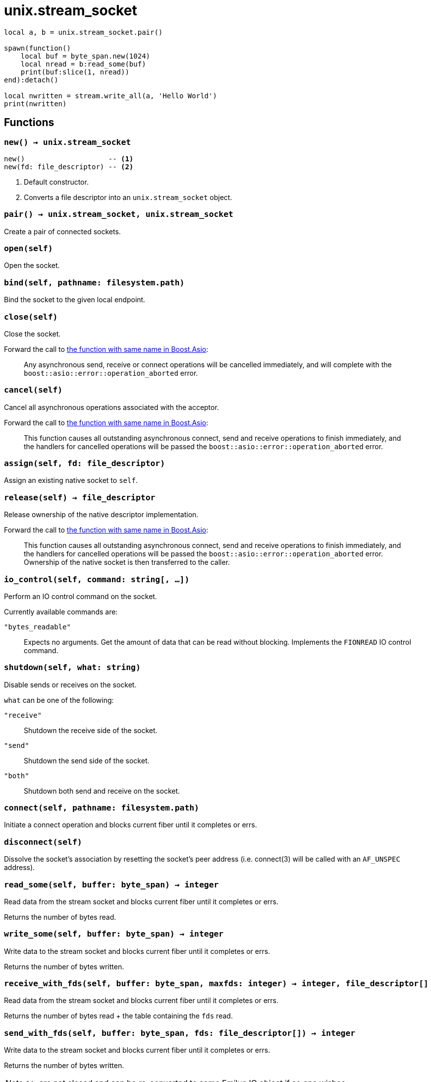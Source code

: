 = unix.stream_socket

ifeval::["{doctype}" == "manpage"]

== Name

Emilua - Lua execution engine

== Synopsis

endif::[]

[source,lua]
----
local a, b = unix.stream_socket.pair()

spawn(function()
    local buf = byte_span.new(1024)
    local nread = b:read_some(buf)
    print(buf:slice(1, nread))
end):detach()

local nwritten = stream.write_all(a, 'Hello World')
print(nwritten)
----

== Functions

=== `new() -> unix.stream_socket`

[source,lua]
----
new()                    -- <1>
new(fd: file_descriptor) -- <2>
----
<1> Default constructor.
<2> Converts a file descriptor into an `unix.stream_socket` object.

=== `pair() -> unix.stream_socket, unix.stream_socket`

Create a pair of connected sockets.

=== `open(self)`

Open the socket.

=== `bind(self, pathname: filesystem.path)`

Bind the socket to the given local endpoint.

=== `close(self)`

Close the socket.

Forward the call to
https://www.boost.org/doc/libs/1_78_0/doc/html/boost_asio/reference/basic_stream_socket/close/overload2.html[the
function with same name in Boost.Asio]:

[quote]
____
Any asynchronous send, receive or connect operations will be cancelled
immediately, and will complete with the `boost::asio::error::operation_aborted`
error.
____

=== `cancel(self)`

Cancel all asynchronous operations associated with the acceptor.

Forward the call to
https://www.boost.org/doc/libs/1_78_0/doc/html/boost_asio/reference/basic_stream_socket/cancel/overload2.html[the
function with same name in Boost.Asio]:

[quote]
____
This function causes all outstanding asynchronous connect, send and receive
operations to finish immediately, and the handlers for cancelled operations will
be passed the `boost::asio::error::operation_aborted` error.
____

=== `assign(self, fd: file_descriptor)`

Assign an existing native socket to `self`.

=== `release(self) -> file_descriptor`

Release ownership of the native descriptor implementation.

Forward the call to
https://www.boost.org/doc/libs/1_81_0/doc/html/boost_asio/reference/basic_stream_socket/release/overload2.html[the
function with same name in Boost.Asio]:

[quote]
____
This function causes all outstanding asynchronous connect, send and receive
operations to finish immediately, and the handlers for cancelled operations will
be passed the `boost::asio::error::operation_aborted` error. Ownership of the
native socket is then transferred to the caller.
____

=== `io_control(self, command: string[, ...])`

Perform an IO control command on the socket.

Currently available commands are:

`"bytes_readable"`:: Expects no arguments. Get the amount of data that can be
read without blocking. Implements the `FIONREAD` IO control command.

=== `shutdown(self, what: string)`

Disable sends or receives on the socket.

`what` can be one of the following:

`"receive"`:: Shutdown the receive side of the socket.
`"send"`:: Shutdown the send side of the socket.
`"both"`:: Shutdown both send and receive on the socket.

=== `connect(self, pathname: filesystem.path)`

Initiate a connect operation and blocks current fiber until it completes or
errs.

=== `disconnect(self)`

Dissolve the socket's association by resetting the socket's peer address
(i.e. connect(3) will be called with an `AF_UNSPEC` address).

=== `read_some(self, buffer: byte_span) -> integer`

Read data from the stream socket and blocks current fiber until it completes or
errs.

Returns the number of bytes read.

=== `write_some(self, buffer: byte_span) -> integer`

Write data to the stream socket and blocks current fiber until it completes or
errs.

Returns the number of bytes written.

=== `receive_with_fds(self, buffer: byte_span, maxfds: integer) -> integer, file_descriptor[]`

Read data from the stream socket and blocks current fiber until it completes or
errs.

Returns the number of bytes read {plus} the table containing the `fds` read.

=== `send_with_fds(self, buffer: byte_span, fds: file_descriptor[]) -> integer`

Write data to the stream socket and blocks current fiber until it completes or
errs.

Returns the number of bytes written.

NOTE: `fds` are not closed and can be re-converted to some Emilua IO object if
so one wishes.

=== `set_option(self, opt: string, val)`

Set an option on the socket.

Currently available options are:

`"send_low_watermark"`::
https://www.boost.org/doc/libs/1_72_0/doc/html/boost_asio/reference/socket_base/send_low_watermark.html[Check
Boost.Asio documentation].

`"send_buffer_size"`::
https://www.boost.org/doc/libs/1_72_0/doc/html/boost_asio/reference/socket_base/send_buffer_size.html[Check
Boost.Asio documentation].

`"receive_low_watermark"`::
https://www.boost.org/doc/libs/1_72_0/doc/html/boost_asio/reference/socket_base/receive_low_watermark.html[Check
Boost.Asio documentation].

`"receive_buffer_size"`::
https://www.boost.org/doc/libs/1_72_0/doc/html/boost_asio/reference/socket_base/receive_buffer_size.html[Check
Boost.Asio documentation].

`"debug"`::
https://www.boost.org/doc/libs/1_72_0/doc/html/boost_asio/reference/socket_base/debug.html[Check
Boost.Asio documentation].

=== `get_option(self, opt: string) -> value`

Get an option from the socket.

Currently available options are:

`"send_low_watermark"`::
https://www.boost.org/doc/libs/1_72_0/doc/html/boost_asio/reference/socket_base/send_low_watermark.html[Check
Boost.Asio documentation].

`"send_buffer_size"`::
https://www.boost.org/doc/libs/1_72_0/doc/html/boost_asio/reference/socket_base/send_buffer_size.html[Check
Boost.Asio documentation].

`"receive_low_watermark"`::
https://www.boost.org/doc/libs/1_72_0/doc/html/boost_asio/reference/socket_base/receive_low_watermark.html[Check
Boost.Asio documentation].

`"receive_buffer_size"`::
https://www.boost.org/doc/libs/1_72_0/doc/html/boost_asio/reference/socket_base/receive_buffer_size.html[Check
Boost.Asio documentation].

`"debug"`::
https://www.boost.org/doc/libs/1_72_0/doc/html/boost_asio/reference/socket_base/debug.html[Check
Boost.Asio documentation].

`"remote_security_labels": { [string]: string }|string|nil`::
(FreeBSD only) Returns the security labels associated with each policy for the
remote process.
+
Optionally one may pass an extra argument to `get_option()` with either a list
of strings for the policies of interest, or just a single string in case there's
only one policy of interest.

== Properties

=== `is_open: boolean`

Whether the socket is open.

=== `local_path: filesystem.path`

The local address of the socket.

=== `remote_path: filesystem.path`

The remote address of the socket.
